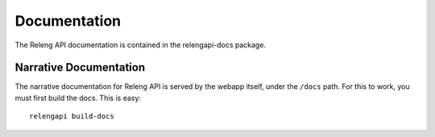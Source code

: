 Documentation
=============

The Releng API documentation is contained in the relengapi-docs package.

Narrative Documentation
-----------------------

The narrative documentation for Releng API is served by the webapp itself, under the ``/docs`` path.
For this to work, you must first build the docs.
This is easy::

    relengapi build-docs
